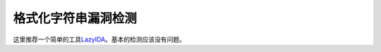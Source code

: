 格式化字符串漏洞检测
====================

这里推荐一个简单的工具\ `LazyIDA <https://github.com/L4ys/LazyIDA>`__\ 。基本的检测应该没有问题。
